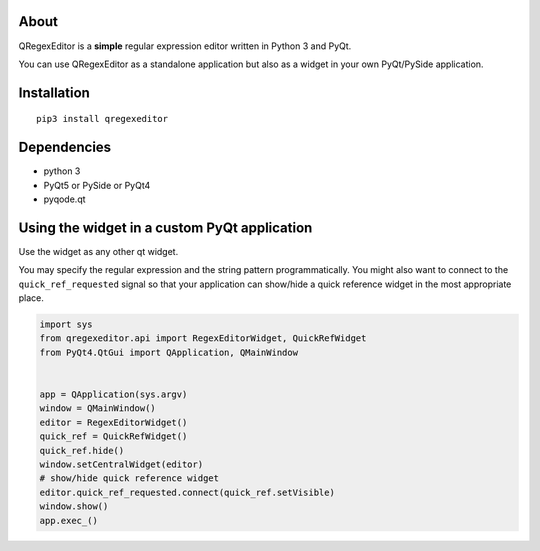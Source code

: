 About
-----

QRegexEditor is a **simple** regular expression editor written in Python 3 and
PyQt.

You can use QRegexEditor as a standalone application but also as a widget
in your own PyQt/PySide application.


Installation
------------

::

    pip3 install qregexeditor


Dependencies
------------

- python 3
- PyQt5 or PySide or PyQt4
- pyqode.qt

Using the widget in a custom PyQt application
---------------------------------------------

Use the widget as any other qt widget.

You may specify the regular expression and the string pattern programmatically.
You might also want to connect to the ``quick_ref_requested`` signal so that your
application can show/hide a quick reference widget in the most appropriate place.


.. code-block:: python

    import sys
    from qregexeditor.api import RegexEditorWidget, QuickRefWidget
    from PyQt4.QtGui import QApplication, QMainWindow


    app = QApplication(sys.argv)
    window = QMainWindow()
    editor = RegexEditorWidget()
    quick_ref = QuickRefWidget()
    quick_ref.hide()
    window.setCentralWidget(editor)
    # show/hide quick reference widget
    editor.quick_ref_requested.connect(quick_ref.setVisible)
    window.show()
    app.exec_()